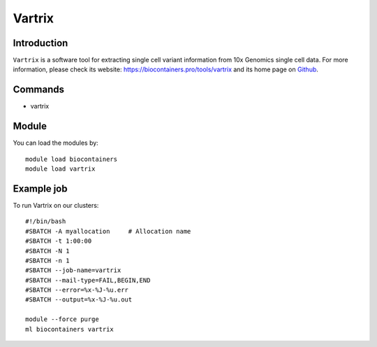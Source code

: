 .. _backbone-label:

Vartrix
==============================

Introduction
~~~~~~~~
``Vartrix`` is a software tool for extracting single cell variant information from 10x Genomics single cell data. For more information, please check its website: https://biocontainers.pro/tools/vartrix and its home page on `Github`_.

Commands
~~~~~~~
- vartrix

Module
~~~~~~~~
You can load the modules by::
    
    module load biocontainers
    module load vartrix

Example job
~~~~~
To run Vartrix on our clusters::

    #!/bin/bash
    #SBATCH -A myallocation     # Allocation name 
    #SBATCH -t 1:00:00
    #SBATCH -N 1
    #SBATCH -n 1
    #SBATCH --job-name=vartrix
    #SBATCH --mail-type=FAIL,BEGIN,END
    #SBATCH --error=%x-%J-%u.err
    #SBATCH --output=%x-%J-%u.out

    module --force purge
    ml biocontainers vartrix

.. _Github: https://github.com/10XGenomics/vartrix